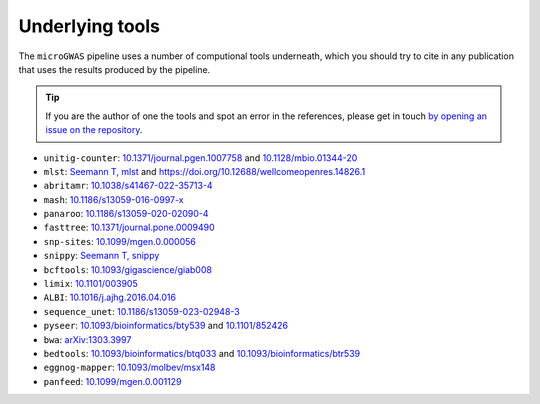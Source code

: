 Underlying tools
====================

The ``microGWAS`` pipeline uses a number of computional tools
underneath, which you should try to cite in any publication that uses the results
produced by the pipeline.

..  tip::

    If you are the author of one the tools and spot an error in the
    references, please get in touch `by opening an issue on the
    repository <https://github.com/microbial-pangenomes-lab/gwas_template/issues>`__.

* ``unitig-counter``: `10.1371/journal.pgen.1007758 <https://doi.org/10.1371/journal.pgen.1007758>`__ and `10.1128/mbio.01344-20 <https://doi.org/10.1128/mbio.01344-20>`__
* ``mlst``: `Seemann T, mlst <https://github.com/tseemann/mlst>`__ and `https://doi.org/10.12688/wellcomeopenres.14826.1 <https://wellcomeopenresearch.org/articles/3-124/v1>`__
* ``abritamr``: `10.1038/s41467-022-35713-4 <https://doi.org/10.1038/s41467-022-35713-4>`__
* ``mash``: `10.1186/s13059-016-0997-x <https://doi.org/10.1186/s13059-016-0997-x>`__
* ``panaroo``: `10.1186/s13059-020-02090-4 <https://doi.org/10.1186/s13059-020-02090-4>`__
* ``fasttree``: `10.1371/journal.pone.0009490 <https://doi.org/10.1371/journal.pone.0009490>`__
* ``snp-sites``: `10.1099/mgen.0.000056 <https://doi.org/10.1099/mgen.0.000056>`__
* ``snippy``: `Seemann T, snippy <https://github.com/tseemann/snippy>`__
* ``bcftools``: `10.1093/gigascience/giab008 <https://doi.org/10.1093/gigascience/giab008>`__
* ``limix``: `10.1101/003905 <https://doi.org/10.1101/003905>`__
* ``ALBI``: `10.1016/j.ajhg.2016.04.016  <https://doi.org/10.1016/j.ajhg.2016.04.016>`__
* ``sequence_unet``: `10.1186/s13059-023-02948-3 <https://doi.org/10.1186/s13059-023-02948-3>`__
* ``pyseer``: `10.1093/bioinformatics/bty539 <https://doi.org/10.1093/bioinformatics/bty539>`__ and `10.1101/852426 <https://doi.org/10.1101/852426>`__
* ``bwa``: `arXiv:1303.3997 <https://arxiv.org/abs/1303.3997>`__
* ``bedtools``: `10.1093/bioinformatics/btq033 <https://doi.org/10.1093/bioinformatics/btq033>`__ and `10.1093/bioinformatics/btr539 <https://doi.org/10.1093/bioinformatics/btr539>`__
* ``eggnog-mapper``: `10.1093/molbev/msx148 <https://doi.org/10.1093/molbev/msx148>`__
* ``panfeed``: `10.1099/mgen.0.001129 <https://doi.org/10.1099/mgen.0.001129>`__